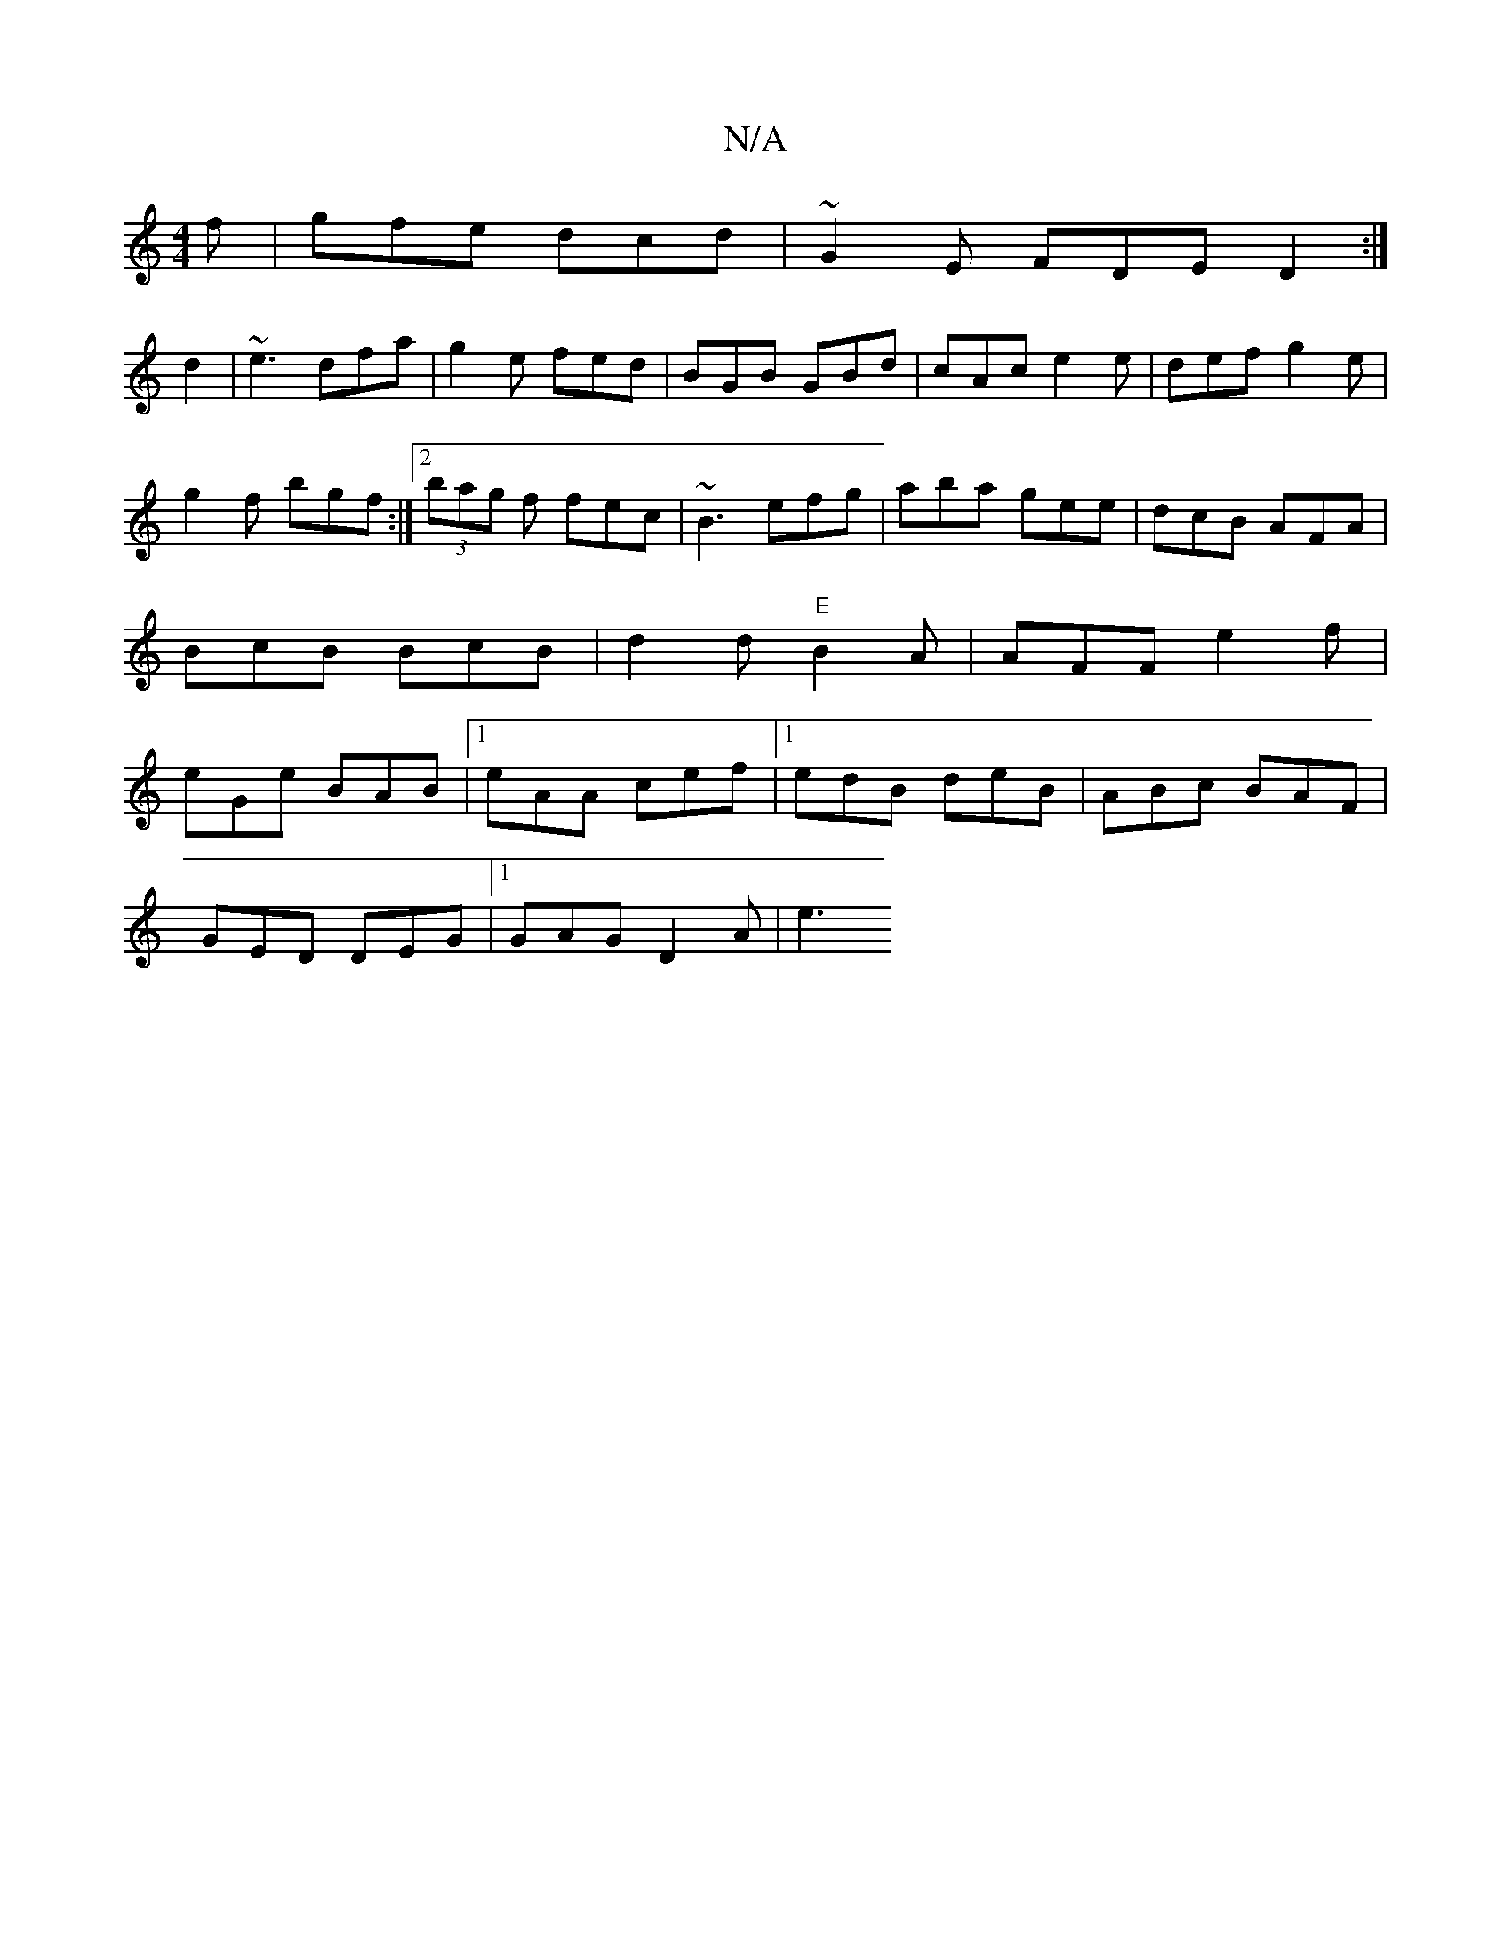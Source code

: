 X:1
T:N/A
M:4/4
R:N/A
K:Cmajor
f|gfe dcd|~G2E FDE D2:|
d2|~e3 dfa|g2e fed|BGB GBd|cAc e2e|def g2e|g2 f bgf:|2 (3bag f fec|~B3 efg|aba gee|dcB AFA|BcB BcB|d2d "E"B2A|AFF e2f|eGe BAB|1 eAA cef|1 edB deB|ABc BAF|
GED DEG|1 GAG D2A|e3 